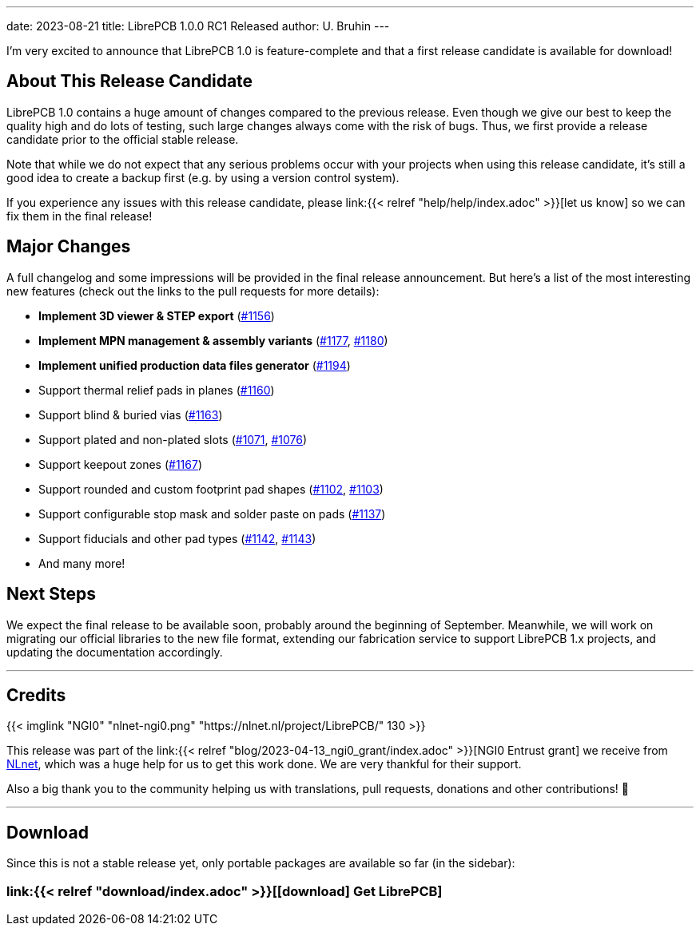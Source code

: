 ---
date: 2023-08-21
title: LibrePCB 1.0.0 RC1 Released
author: U. Bruhin
---

I'm very excited to announce that LibrePCB 1.0 is feature-complete and that
a first release candidate is available for download!

About This Release Candidate
----------------------------

LibrePCB 1.0 contains a huge amount of changes compared to the previous
release. Even though we give our best to keep the quality high and do lots
of testing, such large changes always come with the risk of bugs. Thus, we
first provide a release candidate prior to the official stable release.

Note that while we do not expect that any serious problems occur with your projects
when using this release candidate, it's still a good
idea to create a backup first (e.g. by using a version control
system).

If you experience any issues with this release candidate, please
link:{{< relref "help/help/index.adoc" >}}[let us know]
so we can fix them in the final release!

Major Changes
-------------

A full changelog and some impressions will be provided in the final release
announcement. But here's a list of the most interesting new features (check
out the links to the pull requests for more details):

- *Implement 3D viewer & STEP export*
  (https://github.com/LibrePCB/LibrePCB/pull/1156[#1156])
- *Implement MPN management & assembly variants*
  (https://github.com/LibrePCB/LibrePCB/pull/1177[#1177],
  https://github.com/LibrePCB/LibrePCB/pull/1180[#1180])
- *Implement unified production data files generator*
  (https://github.com/LibrePCB/LibrePCB/pull/1194[#1194])
- Support thermal relief pads in planes
  (https://github.com/LibrePCB/LibrePCB/pull/1160[#1160])
- Support blind & buried vias
  (https://github.com/LibrePCB/LibrePCB/pull/1163[#1163])
- Support plated and non-plated slots
  (https://github.com/LibrePCB/LibrePCB/pull/1071[#1071],
  https://github.com/LibrePCB/LibrePCB/pull/1076[#1076])
- Support keepout zones
  (https://github.com/LibrePCB/LibrePCB/pull/1167[#1167])
- Support rounded and custom footprint pad shapes
  (https://github.com/LibrePCB/LibrePCB/pull/1102[#1102],
  https://github.com/LibrePCB/LibrePCB/pull/1103[#1103])
- Support configurable stop mask and solder paste on pads
  (https://github.com/LibrePCB/LibrePCB/pull/1137[#1137])
- Support fiducials and other pad types
  (https://github.com/LibrePCB/LibrePCB/pull/1142[#1142],
  https://github.com/LibrePCB/LibrePCB/pull/1143[#1143])
- And many more!

Next Steps
----------

We expect the final release to be available soon, probably around the
beginning of September. Meanwhile, we will work on migrating our official
libraries to the new file format, extending our fabrication service to
support LibrePCB 1.x projects, and updating the documentation accordingly.

---

Credits
-------

[.right.ms-3]
{{< imglink "NGI0" "nlnet-ngi0.png" "https://nlnet.nl/project/LibrePCB/" 130 >}}

This release was part of the
link:{{< relref "blog/2023-04-13_ngi0_grant/index.adoc" >}}[NGI0 Entrust grant]
we receive from link:https://nlnet.nl[NLnet], which was a huge help for us
to get this work done. We are very thankful for their support.

Also a big thank you to the community helping us with translations, pull
requests, donations and other contributions! 🎉

---

Download
--------

Since this is not a stable release yet, only portable packages are available
so far (in the sidebar):

=== link:{{< relref "download/index.adoc" >}}[icon:download[] Get LibrePCB]
